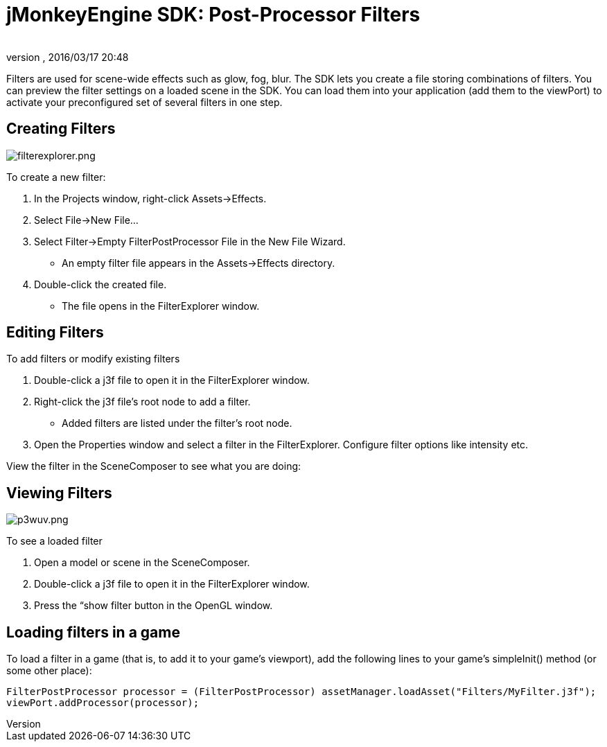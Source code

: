 = jMonkeyEngine SDK: Post-Processor Filters
:author: 
:revnumber: 
:revdate: 2016/03/17 20:48
:keywords: documentation, sdk, effect, file
:relfileprefix: ../
:imagesdir: ..
ifdef::env-github,env-browser[:outfilesuffix: .adoc]


Filters are used for scene-wide effects such as glow, fog, blur. The SDK lets you create a file storing combinations of filters. You can preview the filter settings on a loaded scene in the SDK. You can load them into your application (add them to the viewPort) to activate your preconfigured set of several filters in one step.


== Creating Filters

[.right]
image::sdk/filterexplorer.png[filterexplorer.png,width="",height=""]

To create a new filter:

.  In the Projects window, right-click Assets→Effects.
.  Select File→New File…
.  Select Filter→Empty FilterPostProcessor File in the New File Wizard. 
**  An empty filter file appears in the Assets→Effects directory.
.  Double-click the created file. 
**  The file opens in the FilterExplorer window.


== Editing Filters

To add filters or modify existing filters

.  Double-click a j3f file to open it in the FilterExplorer window.
.  Right-click the j3f file's root node to add a filter. 
**  Added filters are listed under the filter's root node.
.  Open the Properties window and select a filter in the FilterExplorer. Configure filter options like intensity etc.

View the filter in the SceneComposer to see what you are doing:


== Viewing Filters

[.right]
image::sdk/p3wuv.png[p3wuv.png,width="",height=""]


To see a loaded filter

.  Open a model or scene in the SceneComposer. 
.  Double-click a j3f file to open it in the FilterExplorer window.
.  Press the “show filter button in the OpenGL window.


== Loading filters in a game

To load a filter in a game (that is, to add it to your game's viewport), add the following lines to your game's simpleInit() method (or some other place):

[source,java]
----
FilterPostProcessor processor = (FilterPostProcessor) assetManager.loadAsset("Filters/MyFilter.j3f");
viewPort.addProcessor(processor);
----
